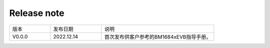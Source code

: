 Release note
---------------

.. table::
   :widths: 20 25 55

   ========== ========== ======================================================
      版本     发布日期    说明
   ---------- ---------- ------------------------------------------------------
   V0.0.0     2022.12.14  首次发布供客户参考的BM1684xEVB指导手册。
   ========== ========== ======================================================
